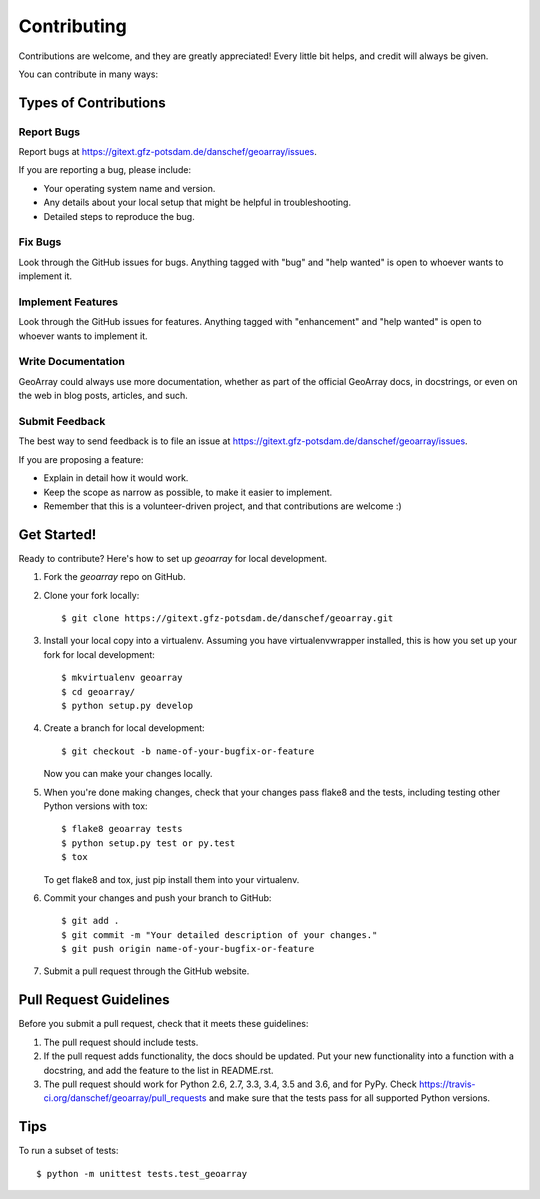 .. highlight:: shell

============
Contributing
============

Contributions are welcome, and they are greatly appreciated! Every
little bit helps, and credit will always be given.

You can contribute in many ways:

Types of Contributions
----------------------

Report Bugs
~~~~~~~~~~~

Report bugs at https://gitext.gfz-potsdam.de/danschef/geoarray/issues.

If you are reporting a bug, please include:

* Your operating system name and version.
* Any details about your local setup that might be helpful in troubleshooting.
* Detailed steps to reproduce the bug.

Fix Bugs
~~~~~~~~

Look through the GitHub issues for bugs. Anything tagged with "bug"
and "help wanted" is open to whoever wants to implement it.

Implement Features
~~~~~~~~~~~~~~~~~~

Look through the GitHub issues for features. Anything tagged with "enhancement"
and "help wanted" is open to whoever wants to implement it.

Write Documentation
~~~~~~~~~~~~~~~~~~~

GeoArray could always use more documentation, whether as part of the
official GeoArray docs, in docstrings, or even on the web in blog posts,
articles, and such.

Submit Feedback
~~~~~~~~~~~~~~~

The best way to send feedback is to file an issue at https://gitext.gfz-potsdam.de/danschef/geoarray/issues.

If you are proposing a feature:

* Explain in detail how it would work.
* Keep the scope as narrow as possible, to make it easier to implement.
* Remember that this is a volunteer-driven project, and that contributions
  are welcome :)

Get Started!
------------

Ready to contribute? Here's how to set up `geoarray` for local development.

1. Fork the `geoarray` repo on GitHub.
2. Clone your fork locally::

    $ git clone https://gitext.gfz-potsdam.de/danschef/geoarray.git

3. Install your local copy into a virtualenv. Assuming you have virtualenvwrapper installed, this is how you set up your fork for local development::

    $ mkvirtualenv geoarray
    $ cd geoarray/
    $ python setup.py develop

4. Create a branch for local development::

    $ git checkout -b name-of-your-bugfix-or-feature

   Now you can make your changes locally.

5. When you're done making changes, check that your changes pass flake8 and the tests, including testing other Python versions with tox::

    $ flake8 geoarray tests
    $ python setup.py test or py.test
    $ tox

   To get flake8 and tox, just pip install them into your virtualenv.

6. Commit your changes and push your branch to GitHub::

    $ git add .
    $ git commit -m "Your detailed description of your changes."
    $ git push origin name-of-your-bugfix-or-feature

7. Submit a pull request through the GitHub website.

Pull Request Guidelines
-----------------------

Before you submit a pull request, check that it meets these guidelines:

1. The pull request should include tests.
2. If the pull request adds functionality, the docs should be updated. Put
   your new functionality into a function with a docstring, and add the
   feature to the list in README.rst.
3. The pull request should work for Python 2.6, 2.7, 3.3, 3.4, 3.5 and 3.6, and for PyPy. Check
   https://travis-ci.org/danschef/geoarray/pull_requests
   and make sure that the tests pass for all supported Python versions.

Tips
----

To run a subset of tests::


    $ python -m unittest tests.test_geoarray
